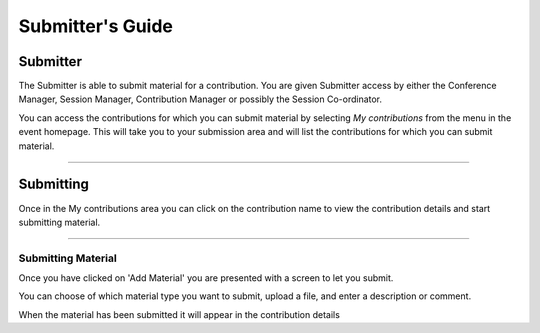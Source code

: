 =================
Submitter's Guide
=================

--------------
Submitter
--------------

The Submitter is able to submit material for a
contribution. You are given Submitter access by either the
Conference Manager, Session Manager, Contribution Manager or
possibly the Session Co-ordinator.

|image1|

You can access the contributions for which you can submit material
by selecting *My contributions* from the menu in the event homepage.
This will take you to your submission area and will list the
contributions for which you can submit material.

|image2|

--------------

----------
Submitting
----------

Once in the My contributions area you can click on the
contribution name to view the contribution details and start
submitting material.

|image3|

--------------

Submitting Material
~~~~~~~~~~~~~~~~~~~

Once you have clicked on 'Add Material' you are presented with
a screen to let you submit.

|image4|

You can choose of which material type you want to submit,
upload a file, and enter a description or comment.

When the material has been submitted it will appear in the
contribution details


.. |image1| image:: QSPics/myconts.png
.. |image2| image:: QSPics/mycontslist.png
.. |image3| image:: QSPics/submitcont.png
.. |image4| image:: QSPics/submitmat.png
